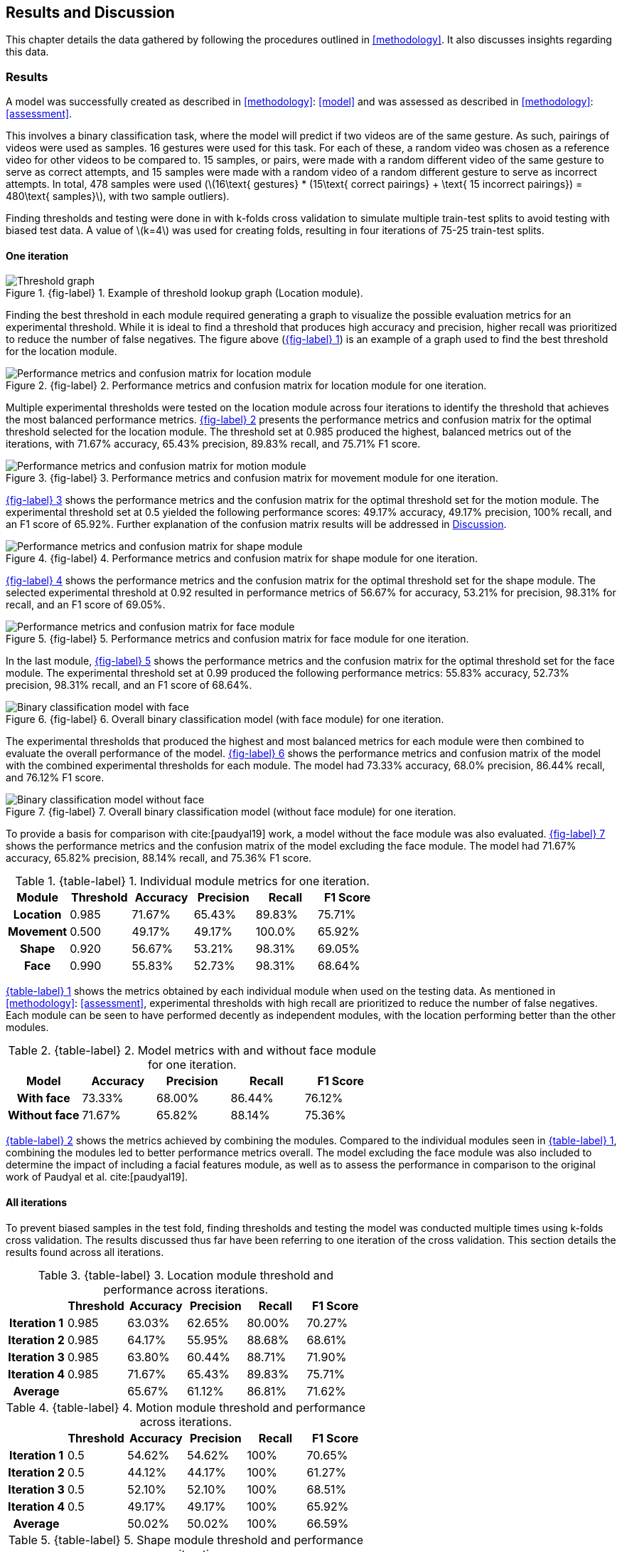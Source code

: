 [#rnd]
== Results and Discussion

This chapter details the data gathered by following the procedures outlined in <<methodology>>. It also discusses insights regarding this data.

[#results]
=== Results

A model was successfully created as described in <<methodology>>: <<model>> and was assessed as described in <<methodology>>: <<assessment>>.

This involves a binary classification task, where the model will predict if two videos are of the same gesture. As such, pairings of videos were used as samples. 16 gestures were used for this task. For each of these, a random video was chosen as a reference video for other videos to be compared to. 15 samples, or pairs, were made with a random different video of the same gesture to serve as correct attempts, and 15 samples were made with a random video of a random different gesture to serve as incorrect attempts. In total, 478 samples were used (latexmath:[16\text{ gestures} * (15\text{ correct pairings} + \text{ 15 incorrect pairings}) = 480\text{ samples}], with two sample outliers).

Finding thresholds and testing were done in with k-folds cross validation to simulate multiple train-test splits to avoid testing with biased test data. A value of latexmath:[k=4] was used for creating folds, resulting in four iterations of 75-25 train-test splits.

==== One iteration

:fig-label-locgraph: {fig-label} {counter:fig}
.{fig-label-locgraph}. Example of threshold lookup graph (Location module).
[#fig-locgraph]
image::../images/sample-graph.png[Threshold graph, scaledwidth=50%]

Finding the best threshold in each module required generating a graph to visualize the possible evaluation metrics for an experimental threshold. While it is ideal to find a threshold that produces high accuracy and precision, higher recall was prioritized to reduce the number of false negatives. The figure above (<<fig-locgraph,{fig-label-locgraph}>>) is an example of a graph used to find the best threshold for the location module. 

:fig-label-locmod: {fig-label} {counter:fig}
.{fig-label-locmod}. Performance metrics and confusion matrix for location module for one iteration.
[#fig-locmod]
image::../images/location-module.png[Performance metrics and confusion matrix for location module, scaledwidth=50%]

Multiple experimental thresholds were tested on the location module across four iterations to identify the threshold that achieves the most balanced performance metrics. <<fig-locmod,{fig-label-locmod}>> presents the performance metrics and confusion matrix for the optimal threshold selected for the location module. The threshold set at 0.985 produced the highest, balanced metrics out of the iterations, with 71.67% accuracy, 65.43% precision, 89.83% recall, and 75.71% F1 score.

:fig-label-motionmod: {fig-label} {counter:fig}
.{fig-label-motionmod}. Performance metrics and confusion matrix for movement module for one iteration.
[#fig-motionmod]
image::../images/motion-module.png[Performance metrics and confusion matrix for motion module, scaledwidth=50%]

<<fig-motionmod,{fig-label-motionmod}>> shows the performance metrics and the confusion matrix for the optimal threshold set for the motion module. The experimental threshold set at 0.5 yielded the following performance scores: 49.17% accuracy, 49.17% precision, 100% recall, and an F1 score of 65.92%. Further explanation of the confusion matrix results will be addressed in <<discussion>>.

:fig-label-shapemod: {fig-label} {counter:fig}
.{fig-label-shapemod}. Performance metrics and confusion matrix for shape module for one iteration.
[#fig-shapemod]
image::../images/shape-module.png[Performance metrics and confusion matrix for shape module, scaledwidth=50%]

<<fig-shapemod,{fig-label-shapemod}>> shows the performance metrics and the confusion matrix for the optimal threshold set for the shape module. The selected experimental threshold at 0.92 resulted in performance metrics of 56.67% for accuracy, 53.21% for precision, 98.31% for recall, and an F1 score of 69.05%.

:fig-label-facemod: {fig-label} {counter:fig}
.{fig-label-facemod}. Performance metrics and confusion matrix for face module for one iteration.
[#fig-facemod]
image::../images/face-module.png[Performance metrics and confusion matrix for face module, scaledwidth=50%]

In the last module, <<fig-facemod,{fig-label-facemod}>> shows the performance metrics and the confusion matrix for the optimal threshold set for the face module. The experimental threshold set at 0.99 produced the following performance metrics: 55.83% accuracy, 52.73% precision, 98.31% recall, and an F1 score of 68.64%.

:fig-label-overallbin: {fig-label} {counter:fig}
.{fig-label-overallbin}. Overall binary classification model (with face module) for one iteration.
[#fig-overallbin]
image::../images/overall-binary-with-face.png[Binary classification model with face, scaledwidth=50%]

The experimental thresholds that produced the highest and most balanced metrics for each module were then combined to evaluate the overall performance of the model. <<fig-overallbin,{fig-label-overallbin}>> shows the performance metrics and confusion matrix of the model with the combined experimental thresholds for each module. The model had 73.33% accuracy, 68.0% precision, 86.44% recall, and 76.12% F1 score. 

:fig-label-overallbin1: {fig-label} {counter:fig}
.{fig-label-overallbin1}. Overall binary classification model (without face module) for one iteration.
[#fig-overallbin1]
image::../images/overall-binary-without-face.png[Binary classification model without face, scaledwidth=50%]

To provide a basis for comparison with cite:[paudyal19] work, a model without the face module was also evaluated. <<fig-overallbin1,{fig-label-overallbin1}>> shows the performance metrics and the confusion matrix of the model excluding the face module. The model had 71.67% accuracy, 65.82% precision, 88.14% recall, and 75.36% F1 score.

:table-label-modules: {table-label} {counter:table}
.{table-label-modules}. Individual module metrics for one iteration.
[#table-modules]
[%header,cols=6*]
|===
s|Module
s|Threshold
s|Accuracy
s|Precision
s|Recall
s|F1 Score

h|Location
>|0.985
>|71.67%
>|65.43%
>|89.83%
>|75.71%

h|Movement
>|0.500
>|49.17%
>|49.17%
>|100.0%
>|65.92%

h|Shape
>|0.920
>|56.67%
>|53.21%
>|98.31%
>|69.05%

h|Face
>|0.990
>|55.83%
>|52.73%
>|98.31%
>|68.64%
|===

<<table-modules,{table-label-modules}>> shows the metrics obtained by each individual module when used on the testing data. As mentioned in <<methodology>>: <<assessment>>, experimental thresholds with high recall are prioritized to reduce the number of false negatives. Each module can be seen to have performed decently as independent modules, with the location performing better than the other modules.

:table-label-models: {table-label} {counter:table}
.{table-label-models}. Model metrics with and without face module for one iteration.
[#table-models]
[%header,cols=5*]
|===
s|Model
s|Accuracy
s|Precision
s|Recall
s|F1 Score

h|With face
>|73.33%
>|68.00%
>|86.44%
>|76.12%

h|Without face
>|71.67%
>|65.82%
>|88.14%
>|75.36%
|===

<<table-models,{table-label-models}>> shows the metrics achieved by combining the modules. Compared to the individual modules seen in <<table-modules,{table-label-modules}>>, combining the modules led to better performance metrics overall. The model excluding the face module was also included to determine the impact of including a facial features module, as well as to assess the performance in comparison to the original work of Paudyal et al. cite:[paudyal19].

==== All iterations

To prevent biased samples in the test fold, finding thresholds and testing the model was conducted multiple times using k-folds cross validation. The results discussed thus far have been referring to one iteration of the cross validation. This section details the results found across all iterations.

:table-label-location-average: {table-label} {counter:table}
.{table-label-location-average}. Location module threshold and performance across iterations.
[#table-location-average]
[%header,cols=6*]
|===
s|
s|Threshold
s|Accuracy
s|Precision
s|Recall
s|F1 Score

h|Iteration 1
>|0.985
>|63.03%
>|62.65%
>|80.00%
>|70.27%

h|Iteration 2
>|0.985
>|64.17%
>|55.95%
>|88.68%
>|68.61%

h|Iteration 3
>|0.985
>|63.80%
>|60.44%
>|88.71%
>|71.90%

h|Iteration 4
>|0.985
>|71.67%
>|65.43%
>|89.83%
>|75.71%

h|Average
>|
>|65.67%
>|61.12%
>|86.81%
>|71.62%
|===

:table-label-motion-average: {table-label} {counter:table}
.{table-label-motion-average}. Motion module threshold and performance across iterations.
[#table-motion-average]
[%header,cols=6*]
|===
s|
s|Threshold
s|Accuracy
s|Precision
s|Recall
s|F1 Score

h|Iteration 1
>|0.5
>|54.62%
>|54.62%
>|100%
>|70.65%

h|Iteration 2
>|0.5
>|44.12%
>|44.17%
>|100%
>|61.27%

h|Iteration 3
>|0.5
>|52.10%
>|52.10%
>|100%
>|68.51%

h|Iteration 4
>|0.5
>|49.17%
>|49.17%
>|100%
>|65.92%

h|Average
>|
>|50.02%
>|50.02%
>|100%
>|66.59%
|===

:table-label-shape-average: {table-label} {counter:table}
.{table-label-shape-average}. Shape module threshold and performance across iterations.
[#table-shape-average]
[%header,cols=6*]
|===
s|
s|Threshold
s|Accuracy
s|Precision
s|Recall
s|F1 Score

h|Iteration 1
>|0.95
>|62.18%
>|62.20%
>|78.46%
>|69.39%

h|Iteration 2
>|0.95
>|58.33%
>|51.89%
>|77.36%
>|62.12%

h|Iteration 3
>|0.95
>|61.34%
>|60.00%
>|77.42%
>|67.61%

h|Iteration 4
>|0.92
>|56.67%
>|53.21%
>|98.31%
>|69.05%

h|Average
>|
>|59.63%
>|56.83%
>|82.89%
>|67.04%
|===

:table-label-face-average: {table-label} {counter:table}
.{table-label-face-average}. Face module threshold and performance across iterations.
[#table-face-average]
[%header,cols=6*]
|===
s|
s|Threshold
s|Accuracy
s|Precision
s|Recall
s|F1 Score

h|Iteration 1
>|0.99
>|57.14%
>|56.48%
>|93.85%
>|70.52%

h|Iteration 2
>|0.99
>|46.67%
>|45.22%
>|98.11%
>|61.90%

h|Iteration 3
>|0.99
>|51.26%
>|51.92%
>|87.10%
>|65.06%

h|Iteration 4
>|0.99
>|55.83%
>|52.73%
>|98.31%
>|68.64%

h|Average
>|
>|52.73%
>|51.59%
>|94.34%
>|66.53%
|===

<<table-location-average,{table-label-location-average}>>, <<table-motion-average,{table-label-motion-average}>>, <<table-shape-average,{table-label-shape-average}>>, and <<table-face-average,{table-label-face-average}>> show the thresholds used and metrics obtained for each module for each iteration. It also shows the average metrics across all iterations.

:table-label-overall-with-face: {table-label} {counter:table}
.{table-label-overall-with-face}. Model metrics with face module across iterations.
[#table-overall-with-face]
[%header,cols=5*]
|===
s|
s|Accuracy
s|Precision
s|Recall
s|F1 Score

h|Iteration 1
>|63.87%
>|68.33%
>|63.07%
>|65.60%

h|Iteration 2
>|68.33%
>|62.30%
>|71.70%
>|66.f7%

h|Iteration 3
>|63.87%
>|67.27%
>|59.68%
>|63.25%

h|Iteration 4
>|73.33%
>|68.00%
>|86.44%
>|76.12%

h|Average
>|67.35%
>|66.48%
>|70.22%
>|67.91%
|===

<<table-overall-with-face,{table-label-overall-with-face}>> shows the results of combining all module across all iterations and the average results obtained.

:table-label-overall-without-face: {table-label} {counter:table}
.{table-label-overall-without-face}. Model metrics without face module across iterations.
[#table-overall-without-face]
[%header,cols=5*]
|===
s|
s|Accuracy
s|Precision
s|Recall
s|F1 Score

h|Iteration 1
>|63.87%
>|66.66%
>|67.69%
>|67.18%

h|Iteration 2
>|66.67%
>|60.00%
>|73.58%
>|66.10%

h|Iteration 3
>|64.71%
>|65.63%
>|67.74%
>|66.67%

h|Iteration 4
>|71.67%
>|65.82%
>|88.14%
>|75.36%

h|Average
>|66.73%
>|64.53%
>|74.29%
>|68.83%
|===

The same was done without the face module, the results of which are shown in <<table-overall-without-face, {{table-label-overall-without-face}}>>.

[#discussion]
=== Discussion

The thresholds set for the modules were experimentally chosen in an attempt to balance the different metrics. The model works by chaining together modules by only deeming a pairing correct if all modules output that the pairing is correct. Each additional module only identifies more negative samples. Because of this, while it is ideal for each module to achieve high accuracy and precision, it is also important to maintain a high recall to limit the number of false negatives.

As seen in <<table-modules,{table-label-modules}>>, the location module seems to be the most capable of classifying the difference between a video of gesture to another. Meanwhile, as seen in <<table-models,{table-label-models}>>, combining all the four modules together achieves better performance metrics compared to the performance of the individual modules. This shows that combining the modules can create a better performing model overall.

To determine the effects of the inclusion of the facial features module, a model without the face module was also tested. Compared to individual modules, this model also achieves a better overall performance. Compared to the model which includes the face module, there is a marginal decrease in the overall performance metrics. According to the confusion matrices, the model including the face module was able to correct four samples from the model without the face module.

While these results prove the model is somewhat effective, they fall short of the results obtained by Paudyal et al. cite:[paudyal19]. This may be due to the use of a different dataset, as well as discrepancies in the processing of the data. Some of the gestures that Paudyal et al. cite:[paudyal19] used in their work are somewhat more static in nature than dynamic. The gestures selected in this study are greetings and phrases, which are more dynamic thus more complicated to process. Paudyal’s work also included a significantly larger sample size compared to the present study.

To address the marginal improvement of the model when including the face module, there have been variations with the sample data used in this study. While the dataset includes enough samples per gesture for training, variations within the same gesture is presumed to be considered by the model as a subsample of the same gesture. For example, the gesture "you're welcome" in FSL can be executed with lip movement and without lip movement - and the intended meaning remains unchanged. Instead of relying on a consistent reference video for learning, the model was trained using two or more variations of the same sign. While this approach is beneficial for capturing variability, the small size of the sample dataset may have contributed to an increased number of false negatives, thus classifying the same gesture as a different gesture in binary classification.

Other modules also had their limitations. The movement module is seen to be less effective than the other modules. This could be explained by the reduced effectiveness of the dynamic time warping (DTW) algorithm as the length of the time series increases. A simple segmentation algorithm was used to attempt to combat this, but it did not seem to be effective.

The hand shape module also faced challenges but showed potential for further improvement. Paudyal et al. cite:[paudyal19] originally utilized convolutional neural networks (CNN) in their study.  CNNs can be difficult to apply effectively to small datasets since they are typically data-intensive models designed to learn complex patterns from large amounts of data. This study diverged from the typical use of CNNs due to the limited size of the dataset. This was used as an opportunity to explore techniques that do not require training for better scaling and to avoid overfitting.

The limitations found in the movement, hand shape, and facial expression modules may also be due to the use of simpler techniques that are not expressly designed for the tasks at hand. The movements involved in more dynamic gestures may be too long for standard DTW, and may require the use of more intelligent segmentation algorithms. Similarly, the hand shape and facial expression modules used cosine similarity as a shape similarity indicator. There exist other methods specifically designed for this purpose, but were unable to be used in this study due to time and resource constraints.

Overall, while the model is somewhat capable of distinguishing videos of different gestures apart, it is not yet reliable enough for use in a learning application. While they cannot be directly compared due to the difference in purpose, aiming to achieve similar effectiveness as translation models seems to be a reasonable goal for the development of this kind of model. The model developed in this study does not achieve this goal. Also, the inclusion of facial features only had a marginal impact on the effectiveness of the model.
